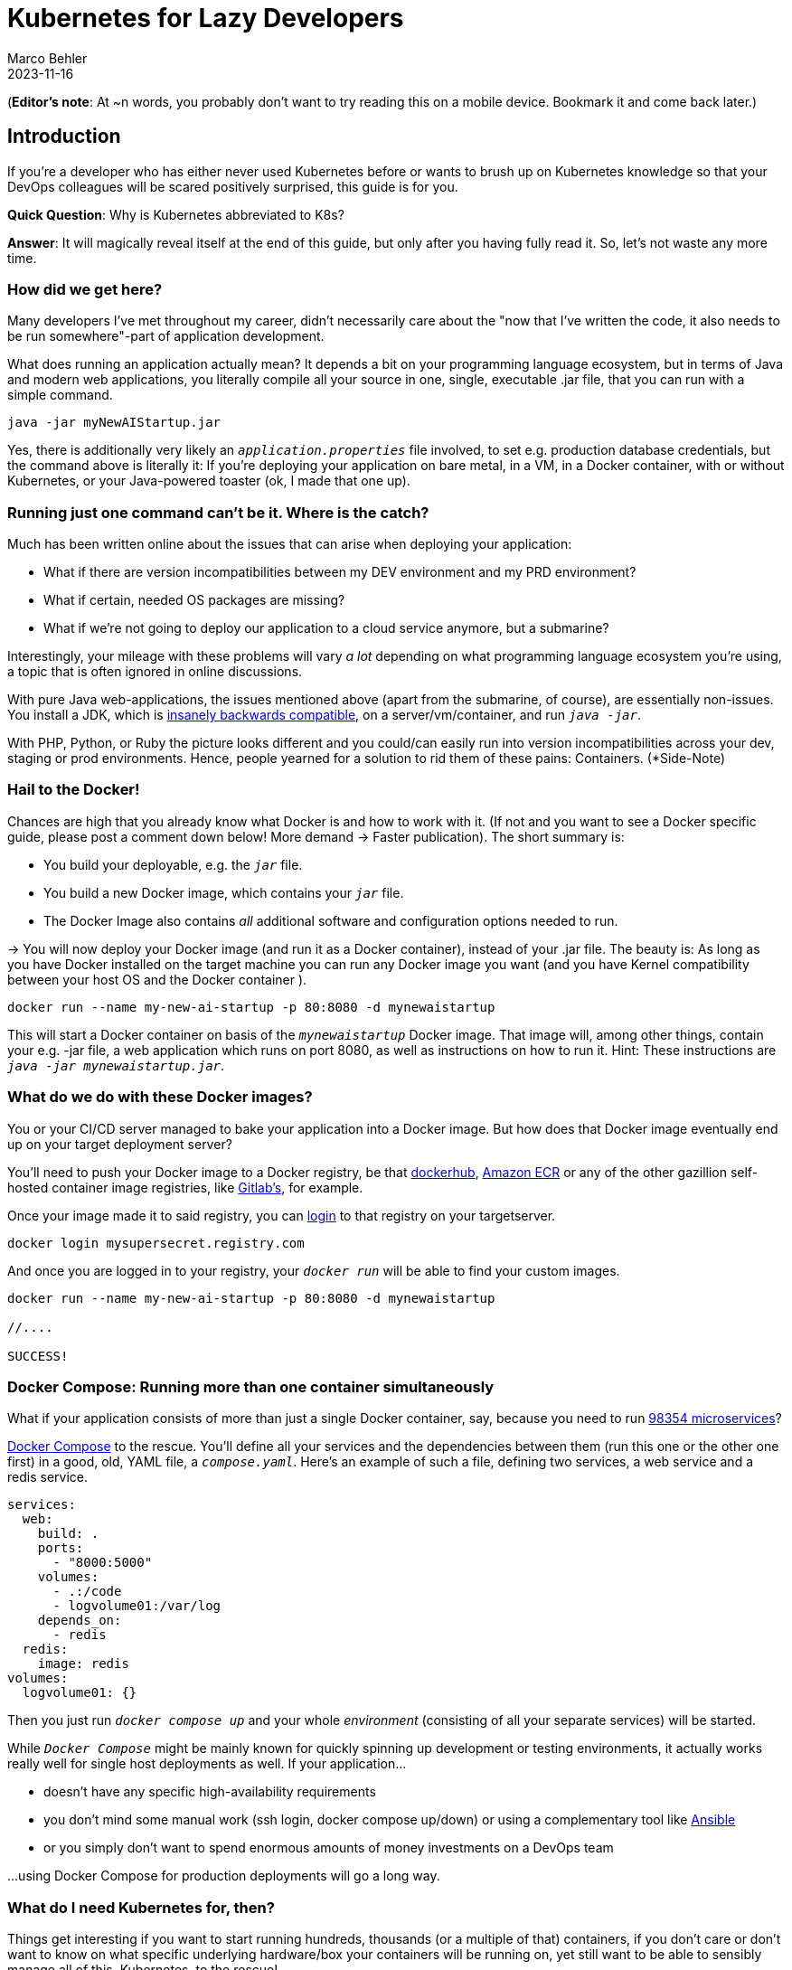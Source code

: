 = Kubernetes for Lazy Developers
Marco Behler
2023-11-16
:page-layout: layout-guides
:page-image: "TODO"
:page-description: TODO
:page-published: false
:page-tags: ["kuberntes"]
:page-commento_id: /guides/kubernetes-for-lazy-developer

(*Editor’s note*: At ~n words, you probably don't want to try reading this on a mobile device. Bookmark it and come back later.)

== Introduction

If you're a developer who has either never used Kubernetes before or wants to brush up on Kubernetes knowledge so that your DevOps colleagues will be [line-through]#scared# positively surprised, this guide is for you.

*Quick Question*: Why is Kubernetes abbreviated to K8s?

*Answer*: It will magically reveal itself at the end of this guide, but only after you having fully read it. So, let's not waste any more time.

=== How did we get here?

Many developers I've met throughout my career, didn't necessarily care about the "now that I've written the code, it also needs to be run somewhere"-part of application development.

What does running an application actually mean? It depends a bit on your programming language ecosystem, but in terms of Java and modern web applications, you literally compile all your source in one, single, executable .jar file, that you can run with a simple command.

[source,java]
----
java -jar myNewAIStartup.jar
----

Yes, there is additionally very likely an `_application.properties_` file involved, to set e.g. production database credentials, but the command above is literally it: If you're deploying your application on bare metal, in a VM, in a Docker container, with or without Kubernetes, or your Java-powered toaster (ok, I made that one up).

=== Running just one command can't be it. Where is the catch?

Much has been written online about the issues that can arise when deploying your application:

* What if there are version incompatibilities between my DEV environment and my PRD environment?
* What if certain, needed OS packages are missing?
* What if we're not going to deploy our application to a cloud service anymore, but a submarine?

Interestingly, your mileage with these problems will vary _a lot_ depending on what programming language ecosystem you're using, a topic that is often ignored in online discussions.

With pure Java web-applications, the issues mentioned above (apart from the submarine, of course), are essentially non-issues. You install a JDK, which is https://www.marcobehler.com/guides/a-guide-to-java-versions-and-features[insanely backwards compatible], on a server/vm/container, and run `_java -jar_`.

With PHP, Python, or Ruby the picture looks different and you could/can easily run into version incompatibilities across your dev, staging or prod environments. Hence, people yearned for a solution to rid them of these pains: Containers. (*Side-Note)

// TODO Site-Note : all these concerns aren't new....applicatikon servers etc.......schnittstellen

=== Hail to the Docker!

Chances are high that you already know what Docker is and how to work with it. (If not and you want to see a Docker specific guide, please post a comment down below! More demand -> Faster publication). The short summary is:

* You build your deployable, e.g. the `_jar_` file.
* You build a new Docker image, which contains your `_jar_` file.
* The Docker Image also contains _all_ additional software and configuration options needed to run.

-> You will now deploy your Docker image (and run it as a Docker container), instead of your .jar file. The beauty is: As long as you have Docker installed on the target machine you can run any Docker image you want (and you have Kernel compatibility between your host OS and the Docker container ).

[source,console]
----
docker run --name my-new-ai-startup -p 80:8080 -d mynewaistartup
----

This will start a Docker container on basis of the `_mynewaistartup_` Docker image. That image will, among other things, contain your e.g. -jar file, a web application which runs on port 8080, as well as instructions on how to run it. Hint: These instructions are `_java -jar mynewaistartup.jar_`.

=== What do we do with these Docker images?

You or your CI/CD server managed to bake your application into a Docker image. But how does that Docker image eventually end up on your target deployment server?

You'll need to push your Docker image to a Docker registry, be that https://hub.docker.com/_/registry[dockerhub], https://aws.amazon.com/ecr/[Amazon ECR] or any of the other gazillion self-hosted container image registries, like https://docs.gitlab.com/ee/user/packages/container_registry/[Gitlab's], for example.

Once your image made it to said registry, you can https://docs.docker.com/engine/reference/commandline/login/[login] to that registry on your targetserver.

[source,console]
----
docker login mysupersecret.registry.com
----

And once you are logged in to your registry, your `_docker run_` will be able to find your custom images.

[source,console]
----
docker run --name my-new-ai-startup -p 80:8080 -d mynewaistartup

//....

SUCCESS!
----

=== Docker Compose: Running more than one container simultaneously

What if your application consists of more than just a single Docker container, say, because you need to run https://www.marcobehler.com/guides/java-microservices-a-practical-guide[98354 microservices]?

https://docs.docker.com/compose/[Docker Compose] to the rescue. You'll define all your services and the dependencies between them (run this one or the other one first) in a good, old, YAML file, a `_compose.yaml_`. Here's an example of such a file, defining two services, a web service and a redis service.

[source,yaml]
----
services:
  web:
    build: .
    ports:
      - "8000:5000"
    volumes:
      - .:/code
      - logvolume01:/var/log
    depends_on:
      - redis
  redis:
    image: redis
volumes:
  logvolume01: {}
----

Then you just run `_docker compose up_` and your whole _environment_ (consisting of all your separate services) will be started.

While `_Docker Compose_` might be mainly known for quickly spinning up development or testing environments, it actually works really well for single host deployments as well.
If your application...

* doesn't have any specific high-availability requirements
* you don't mind some manual work (ssh login, docker compose up/down) or using a complementary tool like https://www.ansible.com/[Ansible]
* or you simply don't want to spend enormous amounts of [line-through]#money# investments on a DevOps team

...using Docker Compose for production deployments will go a long way.

=== What do I need Kubernetes for, then?

Things get interesting if you want to start running hundreds, thousands (or a multiple of that) containers, if you don't care or don't want to know on what specific underlying hardware/box your containers will be running on, yet still want to be able to sensibly manage all of this. Kubernetes, to the rescue!

Let's do a quick Kubernetes Concept 101.

TODO GRAPH UML control pane workload..

=== Kubernetes 102: (Worker) Nodes

Your software (or _workload_ in Kubernetes terms) has to run somewhere, be it a virtual or physical machine. Kubernetes call this somewhere `_Nodes_`.

Furthermore, Kubernetes deploys and runs containers: Hello, Docker, my old friend!

Actually, this is not 100% right. In Kubernete's terms, you deploy `_Pods_`, with a pod consisting of one or more containers.

Alright, we got `_pods_` running on `_nodes_`, but who controls those nodes and how and where do you decide what to run on these `_nodes_`?

=== Kubernetes 101: Control Pane

Meet the `_Control Plane_` For simplicity's sake, let's just think of it as _one_ component that controls your node (as opposed to the https://kubernetes.io/docs/concepts/overview/components/[roughly 947 components] it consists of):

* Let's [line-through]#run# _schedule_ your application, i.e. let's put a pod on a node.
* Are your pods all in the desired state, e.g. responsive or does one of them need to be restarted?
* Every engineer's dream: We need to finally scale (yay!), let's quickly spin up 5 more pods!

=== Kubernetes 101: Clusters & Clouds

Take your nodes and your control pane, and you have a cluster.

Take multiple clusters e.g. to separate dev, test & production environments or maybe teams/projects/application types.

The gold standard ('tm), run multiple clusters across multiple private and/or public cloud platforms: Multi-Cloud Kubernetes!

=== Kubernetes 101: Addons

Web UI...Amazon dashboard...Goolg eCloud Console...


=== Is that it?

this is a quick summary for developers...the truth is...enormous complexity....books on oreilly.......more pages than you can imagine to read


=== How does Kubernetes do all this? YAML!

YAML, YAML, YAML...have a deployment...tell Kubernetes: Go.

=== Why do I as a developer need to know this stuff?

If you have been reading along so far,

== How can I apply this YAML file?

kubectl...

=== Kubectl primer

What is kubectl?

what can kubectl do? apply ? ssh? other stuff?

=== Meet kubeconfig file

kubectl works against a clste.r.....namepsaces..

=== Self-Healing: Lie

self healing: systemd oder supervisord

pods
wie
run containers.....healthchecks...self healing....what does that even mean? ubuntu/upstart since the break of dawn: restart hanging processes

=== What else can Kubernetes do for me? Secrets Management

https://docs.spring.io/spring-cloud-kubernetes/docs/current/reference/html/

=== Don't these YAML files become a mess?

Kustomize / Helm Charts + IDE support



IntelliJ IDEA support

https://www.jetbrains.com/help/idea/kubernetes.html  (IntelliJ IDEA Ultimate)

[link video]

=== what are helm charts...

=== what is kustomize?

=== What is Terraform?

=== DO I really need all of this?

cgroups....resources....limitation......real life -> 0,5 CPUS.....in development needing the latest macbook pro 64 gig

book reference....100s of applications ok...but what about 100thousands.....missing reference (anyone?)

Comparison with ansible.....puppet?

application servers vs kubernetes...

=== Framework Support

spring boot builds directly into docker image.....optimized .....

=== How does Kubernetes influence my local development?

=== How do I do local development with Kubernetes?

twitter poll

For Development...Docker compose.....

docker-compose files...and K8s manifest files...

clulster & skaffold

minikube....

testcontainers...

===  online hype stories && what ifs?????

strive a career in sales and marketing if you can plausibly explain where 5x the traffic will come from tomorrow....

online hype stories vs reality

blog post from jason cohen on

https://longform.asmartbear.com/exponential-growth/

=== moving complexity

reference kubernetes book...2016 devops...study...would like to have a closer look

100000 of books for Kubernetes...100s of pages to set up just networking

Answered: K8s as an abbreviation results from counting the eight letters between the "K" and the "s". https://kubernetes.io/docs/concepts/overview/#:~:text=rapidly%20growing%20ecosystem.-,Kubernetes%20services%2C%20support%2C%20and%20tools%20are%20widely%20available.,the%20Kubernetes%20project%20in%202014[(source)].

Enough with random, boring facts no one will remember, let's start at the very beginning.


=== Fin

small workloads, vs . google sized workloads....while default seems to be k8, do you really NEED this stuff??

== Acknowledgments

Yet to come. Ssend in a PR btw if you don't like something




=== TODO




nenn mir EIN docker image das du OHNE ZU WISSEN WAS ES TUT einfach wo deployen kannst
du musst auf dockerhub die environment variables lesen
du mussst wissen welche volumes und shit du bereitstellen musst
es ist also nicht "doppelklick app.exe"

rl problem: too little reosurces, killing health-checks, oom, architects, etc.
